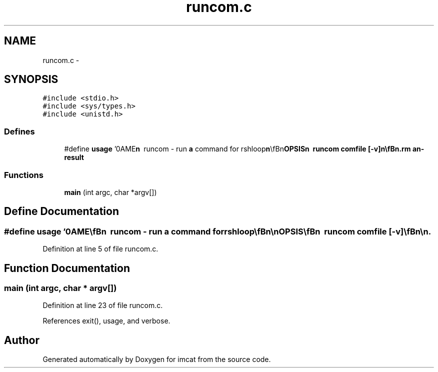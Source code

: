 .TH "runcom.c" 3 "23 Dec 2003" "imcat" \" -*- nroff -*-
.ad l
.nh
.SH NAME
runcom.c \- 
.SH SYNOPSIS
.br
.PP
\fC#include <stdio.h>\fP
.br
\fC#include <sys/types.h>\fP
.br
\fC#include <unistd.h>\fP
.br

.SS "Defines"

.in +1c
.ti -1c
.RI "#define \fBusage\fP   '\\nNAME\\\fBn\fP\\        runcom - run \fBa\fP command for rshloop\\\fBn\fP\\\\\fBn\fP\\SYNOPSIS\\\fBn\fP\\        runcom comfile [-\fBv\fP]\\\fBn\fP\\\\\fBn\fP\\DESCRIPTION\\\fBn\fP\\        runcom reads \fBa\fP command from comfile and then executes it,\\\fBn\fP\\	capturing the stderr and stdout in temporary files\\\fBn\fP\\	/\fBtmp\fP/runcom.PID.stderr and /\fBtmp\fP/runcom.PID.stderr.\\\fBn\fP\\	It then sends those to stdout.\\\fBn\fP\\\\\fBn\fP\\SEE ALSO\\\fBn\fP\\        rshloop\\\fBn\fP\\AUTHOR\\\fBn\fP\\        Nick Kaiser --- kaiser@hawaii.edu\\\fBn\fP\\\fBn\fP'"
.br
.in -1c
.SS "Functions"

.in +1c
.ti -1c
.RI "\fBmain\fP (int argc, char *argv[])"
.br
.in -1c
.SH "Define Documentation"
.PP 
.SS "#define \fBusage\fP   '\\nNAME\\\fBn\fP\\        runcom - run \fBa\fP command for rshloop\\\fBn\fP\\\\\fBn\fP\\SYNOPSIS\\\fBn\fP\\        runcom comfile [-\fBv\fP]\\\fBn\fP\\\\\fBn\fP\\DESCRIPTION\\\fBn\fP\\        runcom reads \fBa\fP command from comfile and then executes it,\\\fBn\fP\\	capturing the stderr and stdout in temporary files\\\fBn\fP\\	/\fBtmp\fP/runcom.PID.stderr and /\fBtmp\fP/runcom.PID.stderr.\\\fBn\fP\\	It then sends those to stdout.\\\fBn\fP\\\\\fBn\fP\\SEE ALSO\\\fBn\fP\\        rshloop\\\fBn\fP\\AUTHOR\\\fBn\fP\\        Nick Kaiser --- kaiser@hawaii.edu\\\fBn\fP\\\fBn\fP'"
.PP
Definition at line 5 of file runcom.c.
.SH "Function Documentation"
.PP 
.SS "main (int argc, char * argv[])"
.PP
Definition at line 23 of file runcom.c.
.PP
References exit(), usage, and verbose.
.SH "Author"
.PP 
Generated automatically by Doxygen for imcat from the source code.
